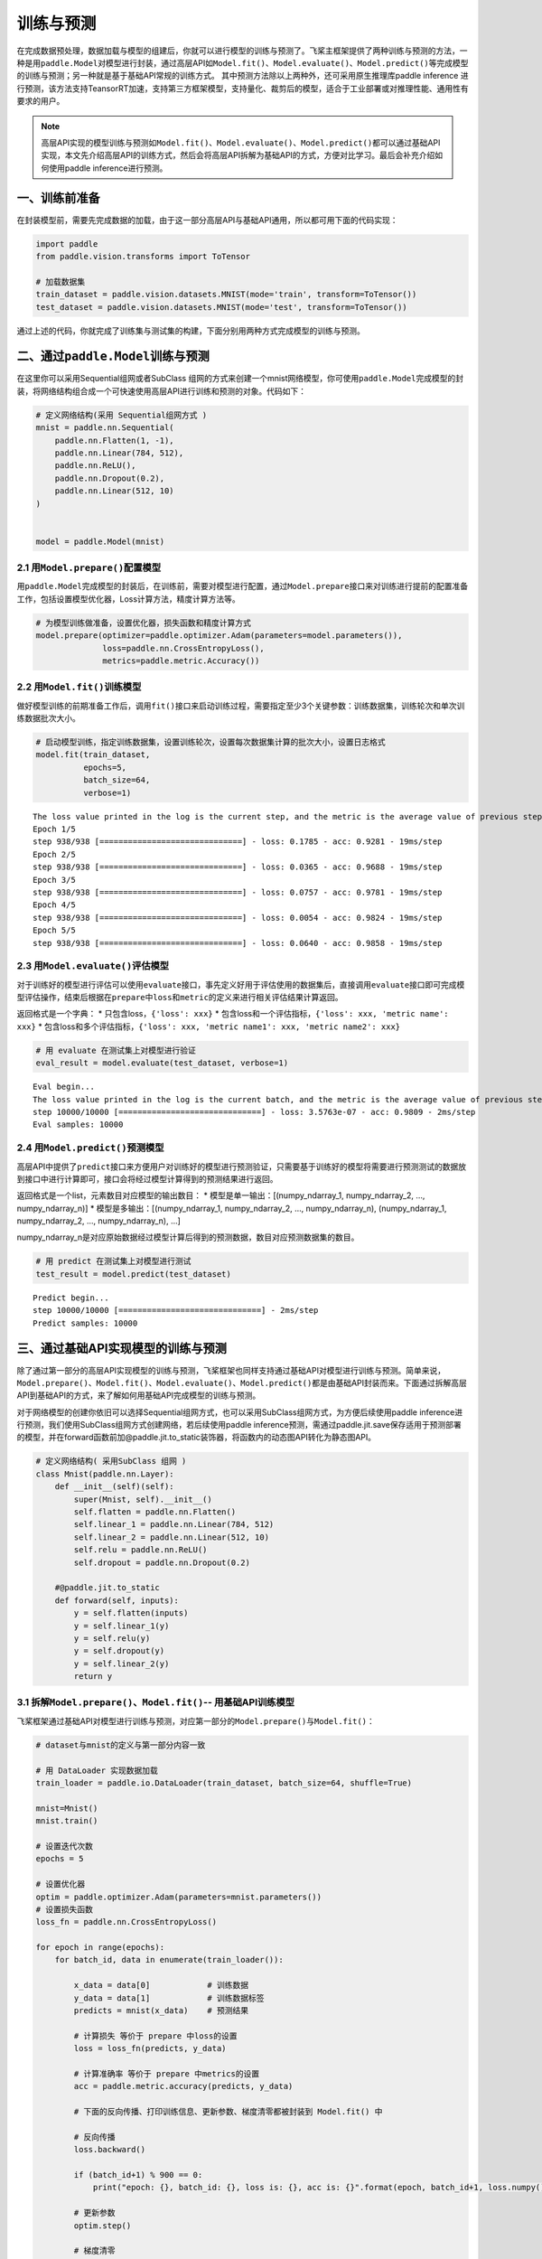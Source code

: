 .. _cn_doc_train_eval_predict:

训练与预测
=====================

在完成数据预处理，数据加载与模型的组建后，你就可以进行模型的训练与预测了。飞桨主框架提供了两种训练与预测的方法，一种是用\ ``paddle.Model``\ 对模型进行封装，通过高层API如\ ``Model.fit()、Model.evaluate()、Model.predict()``\ 等完成模型的训练与预测；另一种就是基于基础API常规的训练方式。
其中预测方法除以上两种外，还可采用原生推理库paddle inference 进行预测，该方法支持TeansorRT加速，支持第三方框架模型，支持量化、裁剪后的模型，适合于工业部署或对推理性能、通用性有要求的用户。

.. note::

    高层API实现的模型训练与预测如\ ``Model.fit()、Model.evaluate()、Model.predict()``\ 都可以通过基础API实现，本文先介绍高层API的训练方式，然后会将高层API拆解为基础API的方式，方便对比学习。最后会补充介绍如何使用paddle inference进行预测。

一、训练前准备
---------------------

在封装模型前，需要先完成数据的加载，由于这一部分高层API与基础API通用，所以都可用下面的代码实现：

.. code:: ipython3

    import paddle
    from paddle.vision.transforms import ToTensor

    # 加载数据集
    train_dataset = paddle.vision.datasets.MNIST(mode='train', transform=ToTensor())
    test_dataset = paddle.vision.datasets.MNIST(mode='test', transform=ToTensor())


通过上述的代码，你就完成了训练集与测试集的构建，下面分别用两种方式完成模型的训练与预测。

二、通过\ ``paddle.Model``\ 训练与预测
------------------------------------

在这里你可以采用Sequential组网或者SubClass 组网的方式来创建一个mnist网络模型，你可使用\ ``paddle.Model``\ 完成模型的封装，将网络结构组合成一个可快速使用高层API进行训练和预测的对象。代码如下：

.. code:: ipython3

    # 定义网络结构(采用 Sequential组网方式 )
    mnist = paddle.nn.Sequential(
        paddle.nn.Flatten(1, -1),
        paddle.nn.Linear(784, 512),
        paddle.nn.ReLU(),
        paddle.nn.Dropout(0.2),
        paddle.nn.Linear(512, 10)
    )


    model = paddle.Model(mnist)

2.1 用\ ``Model.prepare()``\ 配置模型
~~~~~~~~~~~~~~~~~~~~~~~~~~~~~~~~~~~~~~~~~

用\ ``paddle.Model``\ 完成模型的封装后，在训练前，需要对模型进行配置，通过\ ``Model.prepare``\ 接口来对训练进行提前的配置准备工作，包括设置模型优化器，Loss计算方法，精度计算方法等。

.. code:: ipython3

    # 为模型训练做准备，设置优化器，损失函数和精度计算方式
    model.prepare(optimizer=paddle.optimizer.Adam(parameters=model.parameters()), 
                  loss=paddle.nn.CrossEntropyLoss(),
                  metrics=paddle.metric.Accuracy())

2.2 用\ ``Model.fit()``\ 训练模型
~~~~~~~~~~~~~~~~~~~~~~~~~~~~~~~~~~~~~~~~

做好模型训练的前期准备工作后，调用\ ``fit()``\ 接口来启动训练过程，需要指定至少3个关键参数：训练数据集，训练轮次和单次训练数据批次大小。

.. code:: ipython3

    # 启动模型训练，指定训练数据集，设置训练轮次，设置每次数据集计算的批次大小，设置日志格式
    model.fit(train_dataset, 
              epochs=5, 
              batch_size=64,
              verbose=1)


.. parsed-literal::

    The loss value printed in the log is the current step, and the metric is the average value of previous step.
    Epoch 1/5
    step 938/938 [==============================] - loss: 0.1785 - acc: 0.9281 - 19ms/step          
    Epoch 2/5
    step 938/938 [==============================] - loss: 0.0365 - acc: 0.9688 - 19ms/step          
    Epoch 3/5
    step 938/938 [==============================] - loss: 0.0757 - acc: 0.9781 - 19ms/step          
    Epoch 4/5
    step 938/938 [==============================] - loss: 0.0054 - acc: 0.9824 - 19ms/step          
    Epoch 5/5
    step 938/938 [==============================] - loss: 0.0640 - acc: 0.9858 - 19ms/step  

2.3 用\ ``Model.evaluate()``\ 评估模型
~~~~~~~~~~~~~~~~~~~~~~~~~~~~~~~~~~~~~~~~~~

对于训练好的模型进行评估可以使用\ ``evaluate``\ 接口，事先定义好用于评估使用的数据集后，直接调用\ ``evaluate``\ 接口即可完成模型评估操作，结束后根据在\ ``prepare``\ 中\ ``loss``\ 和\ ``metric``\ 的定义来进行相关评估结果计算返回。

返回格式是一个字典： \* 只包含loss，\ ``{'loss': xxx}`` \*
包含loss和一个评估指标，\ ``{'loss': xxx, 'metric name': xxx}`` \*
包含loss和多个评估指标，\ ``{'loss': xxx, 'metric name1': xxx, 'metric name2': xxx}``

.. code:: ipython3

    # 用 evaluate 在测试集上对模型进行验证
    eval_result = model.evaluate(test_dataset, verbose=1)


.. parsed-literal::

    Eval begin...
    The loss value printed in the log is the current batch, and the metric is the average value of previous step.
    step 10000/10000 [==============================] - loss: 3.5763e-07 - acc: 0.9809 - 2ms/step
    Eval samples: 10000

2.4 用\ ``Model.predict()``\ 预测模型
~~~~~~~~~~~~~~~~~~~~~~~~~~~~~~~~~~~~~~~~~~~~
    
高层API中提供了\ ``predict``\ 接口来方便用户对训练好的模型进行预测验证，只需要基于训练好的模型将需要进行预测测试的数据放到接口中进行计算即可，接口会将经过模型计算得到的预测结果进行返回。

返回格式是一个list，元素数目对应模型的输出数目： \*
模型是单一输出：[(numpy_ndarray_1, numpy_ndarray_2, …, numpy_ndarray_n)]
\* 模型是多输出：[(numpy_ndarray_1, numpy_ndarray_2, …,
numpy_ndarray_n), (numpy_ndarray_1, numpy_ndarray_2, …,
numpy_ndarray_n), …]

numpy_ndarray_n是对应原始数据经过模型计算后得到的预测数据，数目对应预测数据集的数目。

.. code:: ipython3

    # 用 predict 在测试集上对模型进行测试
    test_result = model.predict(test_dataset)

.. parsed-literal::

    Predict begin...
    step 10000/10000 [==============================] - 2ms/step           
    Predict samples: 10000


三、通过基础API实现模型的训练与预测
-----------------------------------------

除了通过第一部分的高层API实现模型的训练与预测，飞桨框架也同样支持通过基础API对模型进行训练与预测。简单来说，\ ``Model.prepare()、Model.fit()、Model.evaluate()、Model.predict()``\ 都是由基础API封装而来。下面通过拆解高层API到基础API的方式，来了解如何用基础API完成模型的训练与预测。

对于网络模型的创建你依旧可以选择Sequential组网方式，也可以采用SubClass组网方式，为方便后续使用paddle inference进行预测，我们使用SubClass组网方式创建网络，若后续使用paddle inference预测，需通过paddle.jit.save保存适用于预测部署的模型，并在forward函数前加@paddle.jit.to_static装饰器，将函数内的动态图API转化为静态图API。

.. code:: ipython3

    # 定义网络结构( 采用SubClass 组网 )
    class Mnist(paddle.nn.Layer):
        def __init__(self)(self):
            super(Mnist, self).__init__()
            self.flatten = paddle.nn.Flatten()
            self.linear_1 = paddle.nn.Linear(784, 512)
            self.linear_2 = paddle.nn.Linear(512, 10)
            self.relu = paddle.nn.ReLU()
            self.dropout = paddle.nn.Dropout(0.2)
       
        #@paddle.jit.to_static       
        def forward(self, inputs):
            y = self.flatten(inputs)
            y = self.linear_1(y)
            y = self.relu(y)
            y = self.dropout(y)
            y = self.linear_2(y)
            return y


3.1 拆解\ ``Model.prepare()、Model.fit()``\ -- 用基础API训练模型
~~~~~~~~~~~~~~~~~~~~~~~~~~~~~~~~~~~~~~~~~~~~~~~~~~~~~~~~~~~~~~~~~~~~

飞桨框架通过基础API对模型进行训练与预测，对应第一部分的\ ``Model.prepare()``\ 与\ ``Model.fit()``\ ：

.. code:: ipython3

    # dataset与mnist的定义与第一部分内容一致

    # 用 DataLoader 实现数据加载
    train_loader = paddle.io.DataLoader(train_dataset, batch_size=64, shuffle=True)
    
    mnist=Mnist()
    mnist.train()
    
    # 设置迭代次数
    epochs = 5
    
    # 设置优化器
    optim = paddle.optimizer.Adam(parameters=mnist.parameters())
    # 设置损失函数
    loss_fn = paddle.nn.CrossEntropyLoss()

    for epoch in range(epochs):
        for batch_id, data in enumerate(train_loader()):
            
            x_data = data[0]            # 训练数据
            y_data = data[1]            # 训练数据标签
            predicts = mnist(x_data)    # 预测结果  
            
            # 计算损失 等价于 prepare 中loss的设置
            loss = loss_fn(predicts, y_data)
            
            # 计算准确率 等价于 prepare 中metrics的设置
            acc = paddle.metric.accuracy(predicts, y_data)
            
            # 下面的反向传播、打印训练信息、更新参数、梯度清零都被封装到 Model.fit() 中

            # 反向传播 
            loss.backward()
            
            if (batch_id+1) % 900 == 0:
                print("epoch: {}, batch_id: {}, loss is: {}, acc is: {}".format(epoch, batch_id+1, loss.numpy(), acc.numpy()))

            # 更新参数 
            optim.step()

            # 梯度清零
            optim.clear_grad()
    ##保存模型，会生成*.pdmodel、*.pdiparams、*.pdiparams.info三个模型文件
    #path='./inference_model'
    #paddle.jit.save(layer=mnist,path=path)


.. parsed-literal::

    epoch: 0, batch_id: 900, loss is: [0.29550618], acc is: [0.90625]
    epoch: 1, batch_id: 900, loss is: [0.05875912], acc is: [0.984375]
    epoch: 2, batch_id: 900, loss is: [0.05824642], acc is: [0.96875]
    epoch: 3, batch_id: 900, loss is: [0.02940615], acc is: [1.]
    epoch: 4, batch_id: 900, loss is: [0.05713747], acc is: [0.984375]

3.2 拆解\ ``Model.evaluate()``\ -- 用基础API验证模型
~~~~~~~~~~~~~~~~~~~~~~~~~~~~~~~~~~~~~~~~~~~~~~~~~~~~~~~~~

飞桨框架通过基础API对模型进行验证，对应第一部分的\ ``Model.evaluate()``\ :

.. code:: ipython3

    # 加载测试数据集
    test_loader = paddle.io.DataLoader(test_dataset, batch_size=64, drop_last=True)
    loss_fn = paddle.nn.CrossEntropyLoss()

    mnist.eval()

    for batch_id, data in enumerate(test_loader()):
        
        x_data = data[0]            # 测试数据
        y_data = data[1]            # 测试数据标签
        predicts = mnist(x_data)    # 预测结果
        
        # 计算损失与精度
        loss = loss_fn(predicts, y_data)
        acc = paddle.metric.accuracy(predicts, y_data)
        
        # 打印信息
        if (batch_id+1) % 30 == 0:
            print("batch_id: {}, loss is: {}, acc is: {}".format(batch_id+1, loss.numpy(), acc.numpy()))

.. parsed-literal::

    batch_id: 30, loss is: [0.15860887], acc is: [0.953125]
    batch_id: 60, loss is: [0.21005578], acc is: [0.921875]
    batch_id: 90, loss is: [0.0889321], acc is: [0.953125]
    batch_id: 120, loss is: [0.00115552], acc is: [1.]
    batch_id: 150, loss is: [0.12016675], acc is: [0.984375]


3.3 拆解\ ``Model.predict()``\ -- 用基础API测试模型
~~~~~~~~~~~~~~~~~~~~~~~~~~~~~~~~~~~~~~~~~~~~~~~~~~~~~~~~

飞桨框架通过基础API对模型进行测试，对应第一部分的\ ``Model.predict()``\ :

.. code:: ipython3

    # 加载测试数据集
    test_loader = paddle.io.DataLoader(test_dataset, batch_size=64, drop_last=True)

    mnist.eval()
    for batch_id, data in enumerate(test_loader()):
        x_data = data[0] 
        predicts = mnist(x_data)
        # 获取预测结果
    print("predict finished")


.. parsed-literal::

    predict finished
 
四、通过paddle inference实现预测
-----------------------------------------

paddle inference 适合于工业部署或对推理性能、通用性有要求的用户，与model.predict()以及基础API的预测相比，可使用MKLDNN、CUDNN、TensorRT进行预测加速，同时支持用 X2Paddle 工具从第三方框架（TensorFlow、Pytorh 、 Caffe 等）产出的模型，可联动PaddleSlim，支持加载量化、裁剪和蒸馏后的模型部署。针对不同平台不同的应用场景进行了深度的适配优化，保证模型在服务器端即训即用，快速部署。在这里，我们只简单的展示如何用paddle inference实现该模型的预测。

4.1 准备预测部署模型
~~~~~~~~~~~~~~~~~~~~~~~~~~~~~~~~~~~~~~~~~~~~~~~~~~~~~~~~
要使用paddle inference预测需得到paddle预测格式的模型，所以你需要在训练过程中通过 paddle.jit.save(layer=mnist,path=path) 来保存模型，注意在训练时在forward函数前加@paddle.jit.to_static装饰器，将函数内的动态图API转化为静态图API。你也可以直接点击此链接下载训练好的模型。

.. code:: ipython3

    #模型目录如下：
                mnist/
            ├── inference.pdmodel
            ├── inference.pdiparams.info
            └── inference.pdiparams
4.2 准备预测部署程序
~~~~~~~~~~~~~~~~~~~~~~~~~~~~~~~~~~~~~~~~~~~~~~~~~~~~~~~~
将以下代码保存为python_demo.py文件：

.. code:: ipython3

    import argparse
    import numpy as np
    from skimage import transform,data

    # 引用 paddle inference 预测库
    import paddle.inference as paddle_infer
    from PIL import Image

    def main():
        args = parse_args()

        # 创建 config
        config = paddle_infer.Config(args.model_file, args.params_file)

        # 根据 config 创建 predictor
        predictor = paddle_infer.create_predictor(config)

        # 获取输入的名称
        input_names = predictor.get_input_names()
        input_handle = predictor.get_input_handle(input_names[0])

        # 设置输入，自定义一张输入照片
        im=Image.open('./img3.png').convert('L')
        im=np.array(im).reshape(1,1,28,28).astype(np.float32)

        print("im shape is {}".format(im.shape))
        print("im type is {}".format(type(im)))
        input_handle.copy_from_cpu(im)

        # 运行predictor
        predictor.run()

        # 获取输出
        output_names = predictor.get_output_names()
        output_handle = predictor.get_output_handle(output_names[0])
        output_data = output_handle.copy_to_cpu() # numpy.ndarray类型
        print(output_data)
        print("Output data size is {}".format(output_data.size))
        print("Output data shape is {}".format(output_data.shape))

    def parse_args():
        parser = argparse.ArgumentParser()
        parser.add_argument("--model_file", type=str, help="model filename")
        parser.add_argument("--params_file", type=str, help="parameter filename")
        parser.add_argument("--batch_size", type=int, default=1, help="batch size")
        return parser.parse_args()

    if __name__ == "__main__":
        main()
        

4.3 执行预测程序
~~~~~~~~~~~~~~~~~~~~~~~~~~~~~~~~~~~~~~~~~~~~~~~~~~~~~~~~

.. code:: ipython3

    python python_demo.py --model_file ./test_model.pdmodel --params_file ./test_model.pdiparams
    
.. parsed-literal::
    
    #输出如下（此处需要改动）
    
    [[-1347.5923  -1156.918    -774.73865  3387.0623  -1553.3696    107.96879
      -2631.2185   -701.50323 -1094.3896    206.71666]]
    Output data size is 10
    Output data shape is (1, 10)
    
详细教程可参照paddle inference文档：https://paddle-inference.readthedocs.io/en/latest/quick_start/python_demo.html

